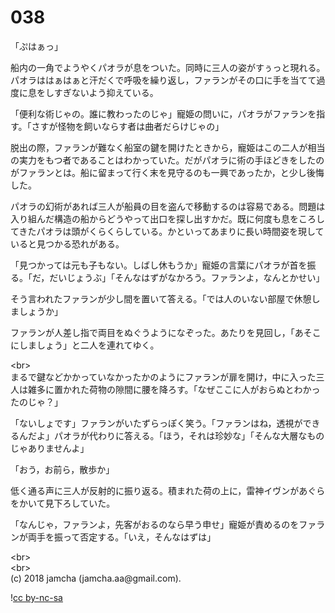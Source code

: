 #+OPTIONS: toc:nil
#+OPTIONS: \n:t

* 038

  「ぷはぁっ」

  船内の一角でようやくパオラが息をついた。同時に三人の姿がすぅっと現れる。パオラははぁはぁと汗だくで呼吸を繰り返し，ファランがその口に手を当てて過度に息をしすぎないよう抑えている。

  「便利な術じゃの。誰に教わったのじゃ」寵姫の問いに，パオラがファランを指す。「さすが怪物を飼いならす者は曲者だらけじゃの」

  脱出の際，ファランが難なく船室の鍵を開けたときから，寵姫はこの二人が相当の実力をもつ者であることはわかっていた。だがパオラに術の手ほどきをしたのがファランとは。船に留まって行く末を見守るのも一興であったか，と少し後悔した。

  パオラの幻術があれば三人が船員の目を盗んで移動するのは容易である。問題は入り組んだ構造の船からどうやって出口を探し出すかだ。既に何度も息をころしてきたパオラは頭がくらくらしている。かといってあまりに長い時間姿を現していると見つかる恐れがある。

  「見つかっては元も子もない。しばし休もうか」寵姫の言葉にパオラが首を振る。「だ，だいじょうぶ」「そんなはずがなかろう。ファランよ，なんとかせい」

  そう言われたファランが少し間を置いて答える。「では人のいない部屋で休憩しましょうか」

  ファランが人差し指で両目をぬぐうようになぞった。あたりを見回し，「あそこにしましょう」と二人を連れてゆく。

  <br>
  まるで鍵などかかっていなかったかのようにファランが扉を開け，中に入った三人は雑多に置かれた荷物の隙間に腰を降ろす。「なぜここに人がおらぬとわかったのじゃ？」

  「ないしょです」ファランがいたずらっぽく笑う。「ファランはね，透視ができるんだよ」パオラが代わりに答える。「ほう，それは珍妙な」「そんな大層なものじゃありませんよ」

  「おう，お前ら，散歩か」

  低く通る声に三人が反射的に振り返る。積まれた荷の上に，雷神イヴンがあぐらをかいて見下ろしていた。

  「なんじゃ，ファランよ，先客がおるのなら早う申せ」寵姫が責めるのをファランが両手を振って否定する。「いえ，そんなはずは」

  

  <br>
  <br>
  (c) 2018 jamcha (jamcha.aa@gmail.com).

  ![[https://i.creativecommons.org/l/by-nc-sa/4.0/88x31.png][cc by-nc-sa]]
